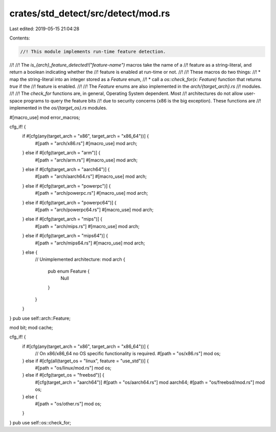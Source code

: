 crates/std_detect/src/detect/mod.rs
===================================

Last edited: 2019-05-15 21:04:28

Contents:

.. code-block:: rs

    //! This module implements run-time feature detection.
//!
//! The `is_{arch}_feature_detected!("feature-name")` macros take the name of a
//! feature as a string-literal, and return a boolean indicating whether the
//! feature is enabled at run-time or not.
//!
//! These macros do two things:
//! * map the string-literal into an integer stored as a `Feature` enum,
//! * call a `os::check_for(x: Feature)` function that returns `true` if the
//! feature is enabled.
//!
//! The `Feature` enums are also implemented in the `arch/{target_arch}.rs`
//! modules.
//!
//! The `check_for` functions are, in general, Operating System dependent. Most
//! architectures do not allow user-space programs to query the feature bits
//! due to security concerns (x86 is the big exception). These functions are
//! implemented in the `os/{target_os}.rs` modules.

#[macro_use]
mod error_macros;

cfg_if! {
    if #[cfg(any(target_arch = "x86", target_arch = "x86_64"))] {
        #[path = "arch/x86.rs"]
        #[macro_use]
        mod arch;
    } else if #[cfg(target_arch = "arm")] {
        #[path = "arch/arm.rs"]
        #[macro_use]
        mod arch;
    } else if #[cfg(target_arch = "aarch64")] {
        #[path = "arch/aarch64.rs"]
        #[macro_use]
        mod arch;
    } else if #[cfg(target_arch = "powerpc")] {
        #[path = "arch/powerpc.rs"]
        #[macro_use]
        mod arch;
    } else if #[cfg(target_arch = "powerpc64")] {
        #[path = "arch/powerpc64.rs"]
        #[macro_use]
        mod arch;
    } else if #[cfg(target_arch = "mips")] {
        #[path = "arch/mips.rs"]
        #[macro_use]
        mod arch;
    } else if #[cfg(target_arch = "mips64")] {
        #[path = "arch/mips64.rs"]
        #[macro_use]
        mod arch;
    } else {
        // Unimplemented architecture:
        mod arch {
            pub enum Feature {
                Null
            }
        }
    }
}
pub use self::arch::Feature;

mod bit;
mod cache;

cfg_if! {
    if #[cfg(any(target_arch = "x86", target_arch = "x86_64"))] {
        // On x86/x86_64 no OS specific functionality is required.
        #[path = "os/x86.rs"]
        mod os;
    } else if #[cfg(all(target_os = "linux", feature = "use_std"))] {
        #[path = "os/linux/mod.rs"]
        mod os;
    } else if #[cfg(target_os = "freebsd")] {
        #[cfg(target_arch = "aarch64")]
        #[path = "os/aarch64.rs"]
        mod aarch64;
        #[path = "os/freebsd/mod.rs"]
        mod os;
    } else {
        #[path = "os/other.rs"]
        mod os;
    }
}
pub use self::os::check_for;


